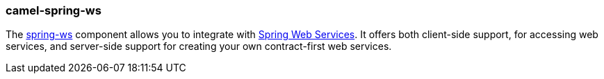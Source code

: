 ### camel-spring-ws

The http://camel.apache.org/spring-web-services.html[spring-ws,window=_blank] component allows you to integrate with http://static.springsource.org/spring-ws/sites/1.5/[Spring Web Services,window=_blank]. It offers both client-side support, for accessing web services, and server-side support for creating your own contract-first web services.